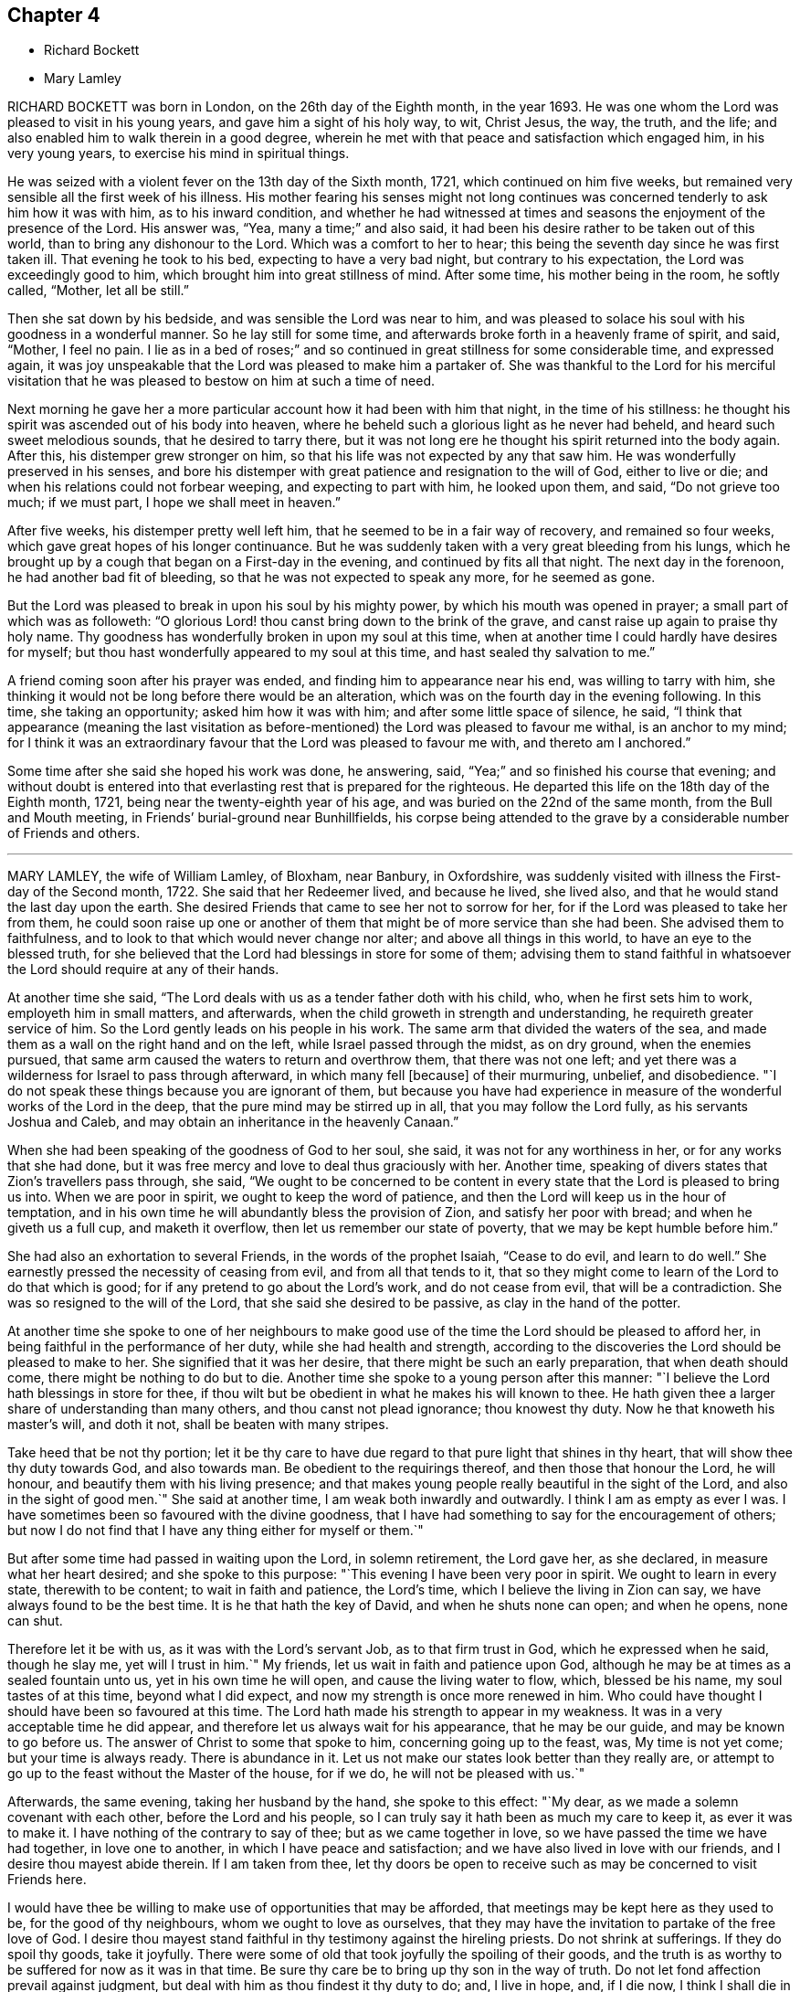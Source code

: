 == Chapter 4

[.chapter-synopsis]
* Richard Bockett
* Mary Lamley

RICHARD BOCKETT was born in London, on the 26th day of the Eighth month, in the year 1693.
He was one whom the Lord was pleased to visit in his young years,
and gave him a sight of his holy way, to wit, Christ Jesus, the way, the truth,
and the life; and also enabled him to walk therein in a good degree,
wherein he met with that peace and satisfaction which engaged him,
in his very young years, to exercise his mind in spiritual things.

He was seized with a violent fever on the 13th day of the Sixth month, 1721,
which continued on him five weeks,
but remained very sensible all the first week of his illness.
His mother fearing his senses might not long continues was
concerned tenderly to ask him how it was with him,
as to his inward condition,
and whether he had witnessed at times and seasons
the enjoyment of the presence of the Lord.
His answer was, "`Yea, many a time;`" and also said,
it had been his desire rather to be taken out of this world,
than to bring any dishonour to the Lord.
Which was a comfort to her to hear;
this being the seventh day since he was first taken ill.
That evening he took to his bed, expecting to have a very bad night,
but contrary to his expectation, the Lord was exceedingly good to him,
which brought him into great stillness of mind.
After some time, his mother being in the room, he softly called, "`Mother,
let all be still.`"

Then she sat down by his bedside, and was sensible the Lord was near to him,
and was pleased to solace his soul with his goodness in a wonderful manner.
So he lay still for some time, and afterwards broke forth in a heavenly frame of spirit,
and said, "`Mother, I feel no pain.
I lie as in a bed of roses;`" and so continued in
great stillness for some considerable time,
and expressed again,
it was joy unspeakable that the Lord was pleased to make him a partaker of.
She was thankful to the Lord for his merciful visitation
that he was pleased to bestow on him at such a time of need.

Next morning he gave her a more particular account how it had been with him that night,
in the time of his stillness:
he thought his spirit was ascended out of his body into heaven,
where he beheld such a glorious light as he never had beheld,
and heard such sweet melodious sounds, that he desired to tarry there,
but it was not long ere he thought his spirit returned into the body again.
After this, his distemper grew stronger on him,
so that his life was not expected by any that saw him.
He was wonderfully preserved in his senses,
and bore his distemper with great patience and resignation to the will of God,
either to live or die; and when his relations could not forbear weeping,
and expecting to part with him, he looked upon them, and said, "`Do not grieve too much;
if we must part, I hope we shall meet in heaven.`"

After five weeks, his distemper pretty well left him,
that he seemed to be in a fair way of recovery, and remained so four weeks,
which gave great hopes of his longer continuance.
But he was suddenly taken with a very great bleeding from his lungs,
which he brought up by a cough that began on a First-day in the evening,
and continued by fits all that night.
The next day in the forenoon, he had another bad fit of bleeding,
so that he was not expected to speak any more, for he seemed as gone.

But the Lord was pleased to break in upon his soul by his mighty power,
by which his mouth was opened in prayer; a small part of which was as followeth:
"`O glorious Lord! thou canst bring down to the brink of the grave,
and canst raise up again to praise thy holy name.
Thy goodness has wonderfully broken in upon my soul at this time,
when at another time I could hardly have desires for myself;
but thou hast wonderfully appeared to my soul at this time,
and hast sealed thy salvation to me.`"

A friend coming soon after his prayer was ended,
and finding him to appearance near his end, was willing to tarry with him,
she thinking it would not be long before there would be an alteration,
which was on the fourth day in the evening following.
In this time, she taking an opportunity; asked him how it was with him;
and after some little space of silence, he said,
"`I think that appearance (meaning the last visitation as
before-mentioned) the Lord was pleased to favour me withal,
is an anchor to my mind;
for I think it was an extraordinary favour that the Lord was pleased to favour me with,
and thereto am I anchored.`"

Some time after she said she hoped his work was done, he answering, said,
"`Yea;`" and so finished his course that evening;
and without doubt is entered into that everlasting rest that is prepared for the righteous.
He departed this life on the 18th day of the Eighth month, 1721,
being near the twenty-eighth year of his age,
and was buried on the 22nd of the same month, from the Bull and Mouth meeting,
in Friends`' burial-ground near Bunhillfields,
his corpse being attended to the grave by a considerable number of Friends and others.

[.asterism]
'''

MARY LAMLEY, the wife of William Lamley, of Bloxham, near Banbury, in Oxfordshire,
was suddenly visited with illness the First-day of the Second month, 1722.
She said that her Redeemer lived, and because he lived, she lived also,
and that he would stand the last day upon the earth.
She desired Friends that came to see her not to sorrow for her,
for if the Lord was pleased to take her from them,
he could soon raise up one or another of them that
might be of more service than she had been.
She advised them to faithfulness, and to look to that which would never change nor alter;
and above all things in this world, to have an eye to the blessed truth,
for she believed that the Lord had blessings in store for some of them;
advising them to stand faithful in whatsoever the
Lord should require at any of their hands.

At another time she said,
"`The Lord deals with us as a tender father doth with his child, who,
when he first sets him to work, employeth him in small matters, and afterwards,
when the child groweth in strength and understanding,
he requireth greater service of him.
So the Lord gently leads on his people in his work.
The same arm that divided the waters of the sea,
and made them as a wall on the right hand and on the left,
while Israel passed through the midst, as on dry ground, when the enemies pursued,
that same arm caused the waters to return and overthrow them,
that there was not one left;
and yet there was a wilderness for Israel to pass through afterward,
in which many fell +++[+++because]
of their murmuring, unbelief, and disobedience.
"`I do not speak these things because you are ignorant of them,
but because you have had experience in measure of
the wonderful works of the Lord in the deep,
that the pure mind may be stirred up in all, that you may follow the Lord fully,
as his servants Joshua and Caleb, and may obtain an inheritance in the heavenly Canaan.`"

When she had been speaking of the goodness of God to her soul, she said,
it was not for any worthiness in her, or for any works that she had done,
but it was free mercy and love to deal thus graciously with her.
Another time, speaking of divers states that Zion`'s travellers pass through, she said,
"`We ought to be concerned to be content in every
state that the Lord is pleased to bring us into.
When we are poor in spirit, we ought to keep the word of patience,
and then the Lord will keep us in the hour of temptation,
and in his own time he will abundantly bless the provision of Zion,
and satisfy her poor with bread; and when he giveth us a full cup,
and maketh it overflow, then let us remember our state of poverty,
that we may be kept humble before him.`"

She had also an exhortation to several Friends, in the words of the prophet Isaiah,
"`Cease to do evil, and learn to do well.`"
She earnestly pressed the necessity of ceasing from evil, and from all that tends to it,
that so they might come to learn of the Lord to do that which is good;
for if any pretend to go about the Lord`'s work, and do not cease from evil,
that will be a contradiction.
She was so resigned to the will of the Lord, that she said she desired to be passive,
as clay in the hand of the potter.

At another time she spoke to one of her neighbours to make good
use of the time the Lord should be pleased to afford her,
in being faithful in the performance of her duty, while she had health and strength,
according to the discoveries the Lord should be pleased to make to her.
She signified that it was her desire, that there might be such an early preparation,
that when death should come, there might be nothing to do but to die.
Another time she spoke to a young person after this manner:
"`I believe the Lord hath blessings in store for thee,
if thou wilt but be obedient in what he makes his will known to thee.
He hath given thee a larger share of understanding than many others,
and thou canst not plead ignorance; thou knowest thy duty.
Now he that knoweth his master`'s will, and doth it not,
shall be beaten with many stripes.

Take heed that be not thy portion;
let it be thy care to have due regard to that pure light that shines in thy heart,
that will show thee thy duty towards God, and also towards man.
Be obedient to the requirings thereof, and then those that honour the Lord,
he will honour, and beautify them with his living presence;
and that makes young people really beautiful in the sight of the Lord,
and also in the sight of good men.`"
She said at another time, I am weak both inwardly and outwardly.
I think I am as empty as ever I was.
I have sometimes been so favoured with the divine goodness,
that I have had something to say for the encouragement of others;
but now I do not find that I have any thing either for myself or them.`"

But after some time had passed in waiting upon the Lord, in solemn retirement,
the Lord gave her, as she declared, in measure what her heart desired;
and she spoke to this purpose: "`This evening I have been very poor in spirit.
We ought to learn in every state, therewith to be content; to wait in faith and patience,
the Lord`'s time, which I believe the living in Zion can say,
we have always found to be the best time.
It is he that hath the key of David, and when he shuts none can open; and when he opens,
none can shut.

Therefore let it be with us, as it was with the Lord`'s servant Job,
as to that firm trust in God, which he expressed when he said, though he slay me,
yet will I trust in him.`"
My friends, let us wait in faith and patience upon God,
although he may be at times as a sealed fountain unto us,
yet in his own time he will open, and cause the living water to flow, which,
blessed be his name, my soul tastes of at this time, beyond what I did expect,
and now my strength is once more renewed in him.
Who could have thought I should have been so favoured at this time.
The Lord hath made his strength to appear in my weakness.
It was in a very acceptable time he did appear,
and therefore let us always wait for his appearance, that he may be our guide,
and may be known to go before us.
The answer of Christ to some that spoke to him, concerning going up to the feast, was,
My time is not yet come; but your time is always ready.
There is abundance in it.
Let us not make our states look better than they really are,
or attempt to go up to the feast without the Master of the house, for if we do,
he will not be pleased with us.`"

Afterwards, the same evening, taking her husband by the hand, she spoke to this effect:
"`My dear, as we made a solemn covenant with each other, before the Lord and his people,
so I can truly say it hath been as much my care to keep it, as ever it was to make it.
I have nothing of the contrary to say of thee; but as we came together in love,
so we have passed the time we have had together, in love one to another,
in which I have peace and satisfaction; and we have also lived in love with our friends,
and I desire thou mayest abide therein.
If I am taken from thee,
let thy doors be open to receive such as may be concerned to visit Friends here.

I would have thee be willing to make use of opportunities that may be afforded,
that meetings may be kept here as they used to be, for the good of thy neighbours,
whom we ought to love as ourselves,
that they may have the invitation to partake of the free love of God.
I desire thou mayest stand faithful in thy testimony against the hireling priests.
Do not shrink at sufferings.
If they do spoil thy goods, take it joyfully.
There were some of old that took joyfully the spoiling of their goods,
and the truth is as worthy to be suffered for now as it was in that time.
Be sure thy care be to bring up thy son in the way of truth.
Do not let fond affection prevail against judgment,
but deal with him as thou findest it thy duty to do; and, I live in hope, and,
if I die now, I think I shall die in that hope, that he may be made instrumental,
in the hand of the Lord, for the good of others.`"

She spoke at another time, being in a very deep sense of poverty of spirit,
as she expressed her thoughts, beyond what she had known before, to this effect:
"`There are diversities of operations by the one spirit,
and it seems to me that the Lord is dealing with us in a particular manner this evening,
and I hope it will be for our good, that we may learn for the time to come,
not to be so apt to distrust the mercy of God in a time of want.
And surely we have no cause to be exalted above measure,
in the thoughts of what at some times passes,
seeing we are so very liable to be stripped of it all;
and if we are stripped of our enjoyments, let us not murmur,
but rather let us say with Job, "`The Lord giveth, and he taketh away;
blessed be the name of the Lord.`"

And now he hath given me a little taste of his love,
and he that gathered little manna had no lack; and he that gathered much,
had nothing over.
Let us be content with what the Lord is pleased to give.
Although I must confess I am still very weak in my inward man,
yet I hope the Lord who hath been my support in six troubles,
will not forsake me in the seventh.:
Afterwards the Lord gave her a great share of his goodness,
and she spoke to this purpose: "`The Lord is ready to lift up the hands that hang down,
and to confirm the feeble knees; and as we are waiting upon him,
he will touch the ankle-bones, and they shall receive strength;
so that they that have been spiritually lame, as to the performance of service to God,
shall come to walk more uprightly before him, and then neither grace, nor glory,
nor any good thing, will the Lord withhold from them.
Now once more my soul is filled with the goodness of God,
and in a sense of it my heart is engaged to return praises to him.`"

She spoke at another time, "`This evening we have enjoyed that which is beyond words.
I desire that those I may leave behind me, may live in that that is beyond words,
and may be faithful.
It is what I have been often concerned to call people unto,
and the Lord will so furnish his people with strength,
although they may be but few in number, that one shall be able to chase a thousand;
for every tongue that shall rise in judgment against the truth shall be condemned,
and the Lamb and his followers shall have the victory.
Let us not premeditate what we shall say in behalf of truth,
for I believe it will be given us in the time that it may be required of any of us.

The Lord hath favoured with blessings beyond what we could ask or think; and now,
if we part, surely it will be a good time to part in,
when we are in the breast and arms of our beloved.
If the earnest be so sweet, what will the full possession of the inheritance be?
Although my friends are very dear to me, I can freely part with them now,
and leave them under the care and protection of the Almighty.
I believe those will be preserved that are faithful to the Lord.
Although they may meet with storms,
he will be unto them as the shadow of a great rock in a weary land,
and will cover their heads in the day of battle.

And now, friends,
I desire that you would give up those freely that the Lord shall be pleased
to remove from these storms and afflictions into that divine glory,
where the weary shall be at rest, and the wicked cannot come to trouble them.
I believe if we give up ourselves and one another freely to the Lord`'s disposal,
it will be acceptable.
And now I desire we may all once more be committed into the hand of the Lord,
as unto a faithful Creator and loving and tender Father.`"

Afterwards she was concerned in supplication to the Lord,
that if he was pleased to require a testimony of any of
his people at the very last of their time in this world,
he would be pleased to enable them to deliver it faithfully, without adding to it,
or diminishing from it.
She spoke at another time to this effect:
"`We are advised to trust in the Lord with all our hearts,
and not lean unto our own understandings; and I desire we may take this advice,
for if we were to lean to our own understandings in these times of deep poverty,
I think we should be very likely to fall into despair,
when we see ourselves unable to think a good thought, or ask any petition as we ought.

The invitation of the Lord was, unto the weary and heavy laden, to come unto him,
and learn of him; and then, as they were willing to take his yoke upon them,
and learn of him, he promised they should find rest unto their souls.
I desire we may all learn of him, for he is the best teacher that we can hearken to.
He instructs his people,
and leads them about sometimes in a way that they have not trodden before,
and therefore we had need keep close to him.
Sometimes he is pleased to try his people with the greatest trial of all,
even want of water; and then, if we are not watchful,
we are in danger of being like some of old, who murmured, saying,
'`The Lord hath brought us out of Egypt, into this wilderness, to slay us with thirst.`'

But I desire that such a thought may never have place in our hearts,
but that we may patiently wait until our spiritual Moses cause the waters to gush out.
I believe the Lord will fill the empty vessels;
there is enough in him to supply our wants,
and the wants of the thirsty ones everywhere.
And as the Lord hath now made us sharers together of his goodness, I desire that,
in a sense of it, living praises may be returned to his eternal name,
who is worthy of it now, henceforth forevermore.
I can say, unto the honour of his name, without boasting,
I am refreshed both inwardly and outwardly.`"

She said, at another time, "`My friends,
I desire we may make sure of the Lord for our portion,
in seeking him while he is to be found, and calling upon him while he is near;
for there is no other that can support and enable us patiently
to bear those afflictions that may come upon us.
It is certain that trials will come upon us all at one time or another,
and therefore let it be our chief care to keep near the Lord,
and to avoid all those things that would bring wounds upon us;
for if I had had a wounded conscience when these afflictions have been upon me,
I believe it would have been more than I should have been able patiently to bear.

But when the Lord is pleased to favour us with the smiles of his countenance,
this sweetens the chastisements that he is pleased to bring upon us.
Let it therefore be our great care,
to keep a conscience void of offence towards God and towards men,
and then I believe the Lord will be with us, and support us in the greatest of trials,
and we shall have cause in measure to say with the psalmist,
'`He maketh my bed in my sickness;`'for he will make it so easy to us,
that we shall be able to bear our afflictions with a quiet and easy mind.`"

She spoke at another time, "`My friends,
the Lord is once more giving his little ones encouragement to trust in him;
for surely in his own time he will arise for the help of his people,
who are poor until he appears.
This deep sense of weakness and poverty of spirit that the Lord brings us into,
is good for us; for it ought to be, and I hope it will be an obligation upon us,
not to be high-minded, but fear; and as we abide in the fear of the Lord,
our hearts will be kept clean.
Let us be willing to sink down deep in the nothingness of self,
that the Lord in his own time may appear, and may be a double portion unto us.

When he comes, his reward is with him, and his work before him;
when he arises he will scatter our enemies.
Oh! let the sincere desires of your hearts be unto the Lord, that his hand may not spare,
nor his eye pity any thing in you, that is contrary unto his pure will;
for although you may have parted with many things for the truth`'s sake,
yet there may he something yet remain that is unclean.
Therefore ye had need to be very diligently concerned in searching yourselves,
that you may see what it is that is growing in you,
and which of the two seeds it springs from.
We may observe, that it was while men slept that the enemy sowed the tares,
and if ye sleep in carnal security, the enemy will sow that in your hearts,
which if it be suffered to grow, will certainly oppress the pure seed.
Therefore, have due regard unto that great command of Christ,
which he gave to his disciples, for that was to extend to all men,
which command was '`To watch.`'`"

She said at another time, "`It hath been in my mind this night,
to consider how it was with the disciples of Christ when they went fishing,
and toiled all night and caught nothing, until the Lord came,
and directed them to cast the net on the right side of the ship,
and then they obtained that which they laboured for.
Now when we are labouring for the spiritual food, and for a season may find nothing,
let us patiently wait for the Lord`'s direction,
and then we shall surely obtain what will be sufficient for us;
for his wisdom is the same to direct his people now as ever it was in that day.`"

The 27th of the Fourth month, 1722, she signified to some friends who came to visit her,
that she had cause to choose a state of affliction,
because of the sweet enjoyment of the love of God,
which he was pleased to favour her with in a more plentiful manner than she had
sometimes experienced when she had more freedom from pain and affliction of body.

The 1st of the Fifth month.--"`It is the inward Comforter who leadeth
into all truth that we shall all one day stand in need of.
As there ought to be no careless delays in the great
concern of working out our own salvation,
so we had need to be very diligently engaged in waiting
to be endowed with power from on high,
because we are not able to do any thing of ourselves
that will tend to our souls`' eternal welfare;
but as we are diligently waiting upon God, he will give us strength,
according to the service he shall require of us.
His people have cause to say, he is not a hard master,
for he will gather his lambs with his arms, and carry them in his bosom,
and gently lead those that are with young.

Let us be willing to part with all that the Lord requires us to part with,
although it be as near as a right hand or a right eye.
My friends, we have no continuing city here; let us therefore seek one that is to come,
whose builder and maker is the Lord.
Let not those be discouraged that are truly concerned to labour in the Lord`'s work,
although they may be but few in number,
the time may come when more may be rightly engaged in it.
Let us all give up freely to serve the Lord in whatever he requireth of us,
for he requireth obedience to the manifestations of his will, both in male and female.

I desire that those that are truly sensible of the want of labourers,
may be concerned to pray the Lord of the harvest
to send forth more labourers into his harvest;
and that we may all be truly concerned for the honour of God,
and for the promoting of his truth, more than for any outward enjoyment,
and then the Lord will be with us, and stand by us in our exercises.
We know not what we may any of us have to go through,
before our time in this world may come to an end,
and when we come to lie upon a bed of sickness, and expect our end to be nigh,
nothing that this world can afford is worthy to be compared with peace of conscience.
Let it be our great care to be so prepared for the coming of the Lord,
that whether our days may be few or many in this world,
whensoever the Lord shall be pleased to call us hence, we may be ready.`"

The 14th of the Fifth month.--"`Although the Lord may be
pleased to lead us through the valley of the shadow of death,
yet we have cause to fear no ill,
as the eye of our minds is truly unto him who is invisible;
for he is near to his little ones,
supports them in the deepest exercises that they are brought into;
and therefore if the Lord be pleased to bring us down into Jordan,
let us be willing to follow him there as often as he shall see meet.
Although Naaman was to wash but seven times in Jordan that he might be made clean,
yet there is no such limitation to this inward work;
but if the Lord be pleased to try us seventy times seven,
we ought to yield willingly thereunto.

As the gold that is often tried is made the purer from dross
so as we are rightly bowed under the great Refiner`'s hand,
we shall be made the more fit for his service.
"`Let us patiently wait to see the work carried on that is upon the wheel,
that we may not be like the vessel that was marred in the hands of the potter,
but may be formed according to the will of God,
and purged from everything he hath a controversy against.
And now the Lord is pleased once more to lift up
the light of his countenance upon my poor soul;
and in a sense thereof, I desire the praise, the glory and honour may be given to him,
to whom alone they belong forever.`"

The 15th of the Fifth month.--"`My friends, I did not know that.
I should have spoken any more, but now the Lord hath been pleased once more to revive me,
and I have cause to speak for the encouragement of those that I am likely to leave behind,
that they may be encouraged to follow the Lord fully, and not fear man, who,
if he be suffered to put forth the utmost of his power,
can go no further than to kill the body.
But let us fear him who is able to destroy both body and soul.
Let us fear to offend the living God, who hath the sovereignty over us,
and can do whatsoever he pleaseth with us.
Let us not shun the cross,
but be willing to bear our share of sufferings for the sake of Christ,
whether they be inward or outward, that our consolations may abound.
Let us labour for those inward, sweet enjoyments,
that abundantly exceed all outward visible things.

I desire we may come to see for ourselves that wonder which John saw,
'`A woman clothed with the sun,
and the moon under her feet;`' that we may know the
changeable things to be under our feet,
and may be clothed with the Son of Righteousness, who ariseth with healing in his wings:
and then we shall grow up before him as calves of the stall.`"

The 17th of the Fifth month.--"`Such is the goodness of God to those that wait upon him,
that he causeth the dew to fall upon them that see themselves in a thirsty land,
until He is pleased to open the fountain for their refreshment.
I believe it is our great duty to centre often to
the fountain from whence our supplies come.
In what state soever we are,
the truth is the same in a time of sickness as it is in a time of health.
I desire we may not be like the man that falls being alone,
but may know the everlasting arm to be underneath
when we may see ourselves in danger of falling.

And as we have seen the good effects of it many a time,
I desire we may be diligent in waiting for this holy arm.
Let us wait to know our duty.
We have often heard, that they that wait upon the Lord shall renew their strength.
These come to see their duty, and they also receive ability to perform the same,
although at sometimes they may be so encompassed about,
that they may see no way of deliverance until the Lord opens an eye in them to see it;
yet the Lord will make way in his own time,
for the deliverance of his people who trust in him.`"

The 19th of the Fifth month.--"`There is one thing in particular
that I have observed in this time of weakness of body,
which I esteem as a privilege among many others that I am made partaker of,
and that is this: those days that my affliction is the greatest upon me,
the Lord hath been pleased to favour me with the most plentiful visitation of his love,
whether I have had company, or have been alone;
so that thereby I have been encouraged willingly and patiently to bear these afflictions,
being made sensible that the inward enjoyment of the goodness
of God abundantly exceeds health of body,
and those outward enjoyments that I am deprived of.
We have cause to be humble before the Lord, from whom all that we have that is good,
comes; let us be willing to go down into the deep as often as he seeth meet;
for he will destroy nothing in us that is good.
I believe those that go most down into the deep,
will see most of the wonders of the Lord.`"

The 21st of the Fifth month.--"`It is the Lord alone
that knows the wants of the poor in spirit,
and is able to administer a suitable supply according thereunto.
He can make a little sufficient, until he is pleased to give more,
as he made the little the widow had, sufficient in the prophet`'s time.
Such was his goodness to her, that the barrel of meal did not waste,
nor the cruse of oil fail, until the time that the Lord sent rain upon the earth,
although it was such a time of scarcity that she expected death was near.
I believe the Lord will be the same in this day to them
that have due regard to the voice of the great Prophet,
although at times their provision may appear to be but small,
he will make the little sufficient until the time that he is pleased
to favour them with plentiful showers of his love.
Therefore let us not murmur in a time of scarcity,
nor yet be exalted above measure in a time of plenty; but let us remember,
the hand that feeds us can withhold from us if he seeth meet.`"

The 23rd of the Fifth month.--"`Blessed is the man that trusteth in the Lord,
whose hope the Lord is, and whose heart departeth not from the living God.
He shall be like a tree that is planted by the rivers of waters, whose leaves are green.
Although these may know winter seasons,
yet as their hearts do not depart from the living God,
they shall be like the branches that are grafted into the true vine,
and the living sap will abide in the root.
They shall know their establishment to be by the still waters,
as they are diligently waiting for and truly submitting to that power,
that pleads by fire and sword,
against the appearance of that which is contrary to truth.

Let us be willing to yield up that that is for the fire, unto the fire;
and that that is for the sword, unto the sword; and that that is for the famine,
unto the famine; that we may be purged throughout in body, soul, and spirit,
and may know the will of God to be done in us,
and may have a right to make use of that prayer which our Lord taught his disciples,
after this manner: '`Our Father, which art in heaven, hallowed be thy name,
thy kingdom come,
thy will be done in earth as it is in heaven.`' Surely this is a great attainment,
and it is nothing but the power of God that is sufficient to bring us into this estate,
although many in the world are making use of these weighty words,
who are not truly sensible of them.

It is a great thing to know the great God to be our Father by regeneration.
Those that are his children by regeneration,
do desire that the praise may be returned to his holy name;
and that his will may be done in them as it is in heaven:
and these are passive as clay in the hand of the potter.
And they are concerned to ask daily bread of him,
who feedeth his people with the bread of life.
They desire of him, that he will be pleased to forgive their trespasses,
as they desire to forgive those that trespass against them;
which the Lord giveth them power to do.
And desire in their hearts, that they may not be led into temptation,
but may be delivered from evil, when they are beset as on every hand.`"

The 24th of the Fifth month.--"`When the Lord is pleased
to withhold from us the sweet enjoyment of his love,
although we may be sensible of the want of it, yet we cannot reach it for ourselves,
and therefore we ought to bow in reverence before him.
He deals with us as a tender father may do with his child,
who may see meet to withhold food from him for a time,
that he may learn subjection to his father.
So the Lord may see meet to hide his face at some times from us,
as he did from his servant of old, who said, '`Thou hidest thy face,
and I am troubled.`' Although but a little before,
he was so favoured with the divine presence,
that he thought thereby his mountain was made to stand strong;
yet there was soon an alteration in his state.

When the Lord hid his face, he was troubled; and so it may be with us.
And when the Lord doth withdraw from us, let us examine ourselves, that we may come,
by that which shows unto men what their states are,
to discern whether there is any thing amiss in us,
that might give the Lord just cause to withdraw from us.
I believe this inquiry will not hurt any of us, any more than it did the disciples,
when the Lord had told his disciples, that one of them should betray him; and one said,
'`Lord, is it I?`' and another said, '`Is it I?`'

He that was the guilty person, was the last as we find that asked this question:
and so those now that are guilty of betraying the innocent +++[+++life]
in themselves, may be the most backward in this work of examination.
Surely there is abundance in it; let us be willing to search ourselves,
that by the spirit of truth we may see whether we
are of that number that betray the innocent or not.
If, upon diligent search, we do not find that there is any wilful disobedience in us,
to cause the Lord to withdraw from us, but it is for the trial of our faith, this,
I believe, will be for our good, as our minds are stayed in patience.

But if our minds are not stayed in patience, we may slight our own mercy,
for the Lord many times may be nearer than we are aware; and before we are aware,
may make our hearts like the chariots of Aminadab.
The Lord had regard to his servant who waited patiently for him,
and the Lord inclined to him, and heard his cry,
and brought him up out of the horrible pit and miry clay,
and put a new song into his mouth, even praises to the Lord.`"
Afterwards, the same evening, she said,
"`Nothing will do now but this inward satisfaction, which the world cannot give,
neither can the world take it away, that is a comfort.

It is well to be concerned to lay up for ourselves this true riches,
which the moth or rust cannot corrupt, nor the thieves steal.
Whatever it may cost us of sufferings, scoffings, or reproaches for it,
it is worth a hundred times more than we have undergone of losses or sufferings.
'`For the sufferings of this present time are not worthy to be
compared with the glory that shall be revealed.`' Now,
if it be the will of the Lord to remove me hence,
if he will be pleased to support me in the needful time,
I think I can freely yield up my soul to Him who gave it,
that it may be delivered from this strait habitation that it is now in.
I do not find that there is any thing between the Lord and my soul,
but that I have free access to him by his Spirit.
As for this body, it seems to be compassed about with afflictions; and yet,
although I speak of my afflictions, I do not do it in a complaining way,
for I have no cause to complain.`"

The 26th of the Fifth month.--"`The Lord seeth not as man seeth;
for man looketh at the outward appearance, but the Lord looketh at the heart,
and therefore we had need be concerned that our hearts may be truly
prepared by his Spirit to receive a supply from his hand,
which he is graciously pleased to favour his people with;
for he is near to his people in their afflictions, and is as afflicted with them,
and the angel of his presence saves them.
The promises of God are all Yea and Amen in the one Seed.
Let us abide in it,
that we may know what we have to express one to another to spring from the pure Seed,
and may know it to bear rule in our hearts,
and then we shall be guided thereby to take straight steps in the narrow way,
which the Lord hath cast up for us.

Let us be willing to wade through these exercises that it may be our lot to meet with,
for the trial of faith will work patience, and patience experience, and experience hope;
and this hope will not make ashamed.
Then we shall not be ashamed to bear our testimony for the Lord,
neither shall we think that because our measures are but small,
therefore we can do him no service, but we shall be willing to cast in our mites,
as the poor widow did.
If we cast in all, the Lord will take notice of it.
This I speak, that those may be encouraged in the work of the Lord,
who look upon themselves as the hindermost of the flock.

Let us not be discouraged,
although at some times the work may not seem so prosperous as we may desire:
'`Cast thy bread upon the waters,`' and there is a promise,
that it shall be found after many days.
Sow plentifully therefore, that you may reap plentifully;
for those that sow sparingly, shall reap sparingly.
If sometimes we may have but a few words to speak in a meeting,
then let it be our concern to sow to the spirit, that by the light of it,
we may discern what the Lord is pleased to give us for our own comfort and nourishment;
and what he giveth us, to distribute to others.

For we read, there is a time to be silent, and a time to speak;
and at sometimes there may be more service in sitting silently in a meeting,
than there would be in speaking words; and as our eyes are single unto the Lord,
and our wills resigned to his pure will, this waiting in silence will be easy to us.
And as in the pure light we shall come to see what, and when to speak, and when to end,
having a clear sight of our duty herein, we shall go safely on.`"
The same evening calling her son to her,
she signified her desire that as the Lord had been pleased to lend him to them,
he might also be pleased to make him his servant,
and give him a place in the house of the Lord.
And she advised him to be obedient to his father.

The 27th of the Fifth month--"`Our natural lives are very uncertain.
The time past is irrecoverable, and the time to come is very uncertain;
therefore let us be concerned to make good use of this present time,
and be willing to put our shoulders to the work,
that the stone may be rolled from the well`'s mouth,
that we may partake together of the goodness of God.
Those that gathered little manna, had no lack; and those that gathered much,
had nothing over.
My friends, there is abundance in it; those whose gifts may be but small,
so that they cannot gather so large a share of the heavenly manna as some may,
yet if they labour faithfully, according to the ability that God is pleased to give them,
and make a right improvement of what he hath committed to them,
they will know that little to be sufficient.

And those that are enabled to gather more, will come to see that they have nothing over;
and that what they enjoyed yesterday will not be sufficient for today,
but they will stand daily in need of a fresh supply from the hand of the Lord.
There is no other name by which any of us can be saved, but Jesus Christ.
Let us labour to get into his name, for he hath promised,
that where two or three are gathered together in his name,
he will be in the midst of them.
And he will make his promise good unto all them that are truly concerned
to labour to get through all the opposition that stands in their way,
that so they may get into the name, spirit, and power of Christ,
and witness him to be as a place of broad rivers unto them.

We had need to be concerned for that treasure that will go with us beyond the grave;
this is worth suffering the loss of all things for.
For those that are willing to lose their lives for Christ`'s sake,
the same shall find life eternal.
But those that retain a life in sin, according to the lusts of the flesh,
are in danger of losing that eternal life in the world to come.
Therefore let us not love our lives unto the death,
nor count any thing too dear to part with, that we may win Christ.
I desire that the longer we live in the world, the more our zeal for the Lord,
and his truth, may increase.
'`Many are the troubles of the righteous,
but the Lord will deliver them out of them all.`"`'

The 29th of the Fifth month.--Having spoken of her afflictions,
she spoke to this purpose: "`I have no cause to complain,
for I am satisfied the Lord hath a good end in it.
He showeth his sufficiency to bring his people through abundance of affliction.
I believe that peace and rest will be the sweeter to the weary travellers,
when they come to the full enjoyment of them, without any mixture of sorrow.
I believe if there was anything now remaining, that is contrary to the will of God,
he would make it manifest.
It hath many times been the sincere desire of my heart to the Lord,
that every secret thing might be revealed; and the Lord is just in all his ways.
As we are truly willing to bring our deeds to the light in our hearts,
the Lord thereby will discover everything that is contrary to his will in us.
The Lord is able to do all things for his people.

Testimonies will fail, and words come to an end as to us,
but the word of the Lord will abide forever.
I desire that those who may have more days in this world,
may diligently attend to this engrafted Word, that is able to save the soul.
Let us choose this for our portion.
My desire for the sons and daughters of men is,
that they may not give way so much to the many cumbering things,
but may choose this one thing needful,
which will be able to support them in the most needful time.
For if we are taken with anything short of this eternal Word,
and trust in visible things, they will utterly fail.`"

The 31st of the Fifth month.-- "`The goodness of the Lord is such to his people,
that he is a present helper in the needful time,
although at some times we may be ready to think that
we shall fall by the hand of the enemy;
yet as we trust in the Lord, he that delivered David out of the hand of Saul,
will deliver us out of the hand of the spiritual enemy.
Let us stay our minds in patience, in the times of poverty of spirit,
and I believe we shall see the good effects of it;
the Lord will teach us subjection to himself thereby;
and when he gives us a little taste of his love,
we shall see that we ought to wait upon him,
until he shall be pleased to cause the showers thereof more plentifully to fall upon us.

It is an easy thing to believe in him, when his candle shines upon us,
and we enjoy the light of his countenance; but when he withdraws from us,
and we see ourselves in a thirsty land, where no water is, this, I believe,
is a trial of faith.
That arm of the Lord which hath been the guide of our youth,
will be the stay of the aged who trust in it.
When we are brought to a true sense of a spiritual thirst,
the Lord will open the fountain as in the desert.
Methinks I have a few words to speak for the encouragement
of those that I may be likely to leave behind me,
that they fear not man, whose breath is in his nostrils, but that they may fear the Lord;
for they that fear the Lord shall not be confounded,
and they that trust in him shall not be ashamed.
I think a few words at this time may suffice, because of the weakness I am under;
but however I once more witness the Lord to be strength in weakness; in a sense thereof,
I desire the praise may be returned to him, who is worthy of it forever.`"

The 2nd of the Sixth month.-- "`The Lord is making
his people sensible of the time to be silent,
and of the time to speak, as they are concerned to wait for instruction from him,
and to hearken to his voice, and to the voice of his servant the prophet, who said,
'`Keep silence, O islands, before me;
let the people renew their strength.`' They were to come near,
and then they were to speak; and so it is now, when we are enabled to come near the Lord,
we are sometimes in a capacity to speak to the honour of his name.
I desire that we may follow the Lord, whensoever he is pleased to go forth before us;
and when he is pleased to stand still, let us be willing to be as nothing;
and not think our own thoughts, nor speak our own words; nor walk in our ways.

Let us wait for a fresh command from our great lawgiver,
that according thereto we may go forth in his service, and may know our thoughts, words,
and actions, to be sanctified by his Spirit, that his will in all things may be done,
and then the Lord will be with us,
and bless the labour of love that such are concerned in.
The Lord is once more giving me cause to speak well
of his name in a renewed sense of his love.
This is an encouragement to trust in his mercy, and when in a state of poverty,
the enemy may assault us,
and may endeavour to cause us to think that we shall never
come to partake of those sweet enjoyments any more,
as we have in times past; let us not believe him, for he was a liar from the beginning.

It was when the master of the house had fasted long, and was an hungered,
that the enemy assaulted him with his temptations.
But our Lord obtained the victory, and he will preserve his people,
that not one hair of their heads shall fall to the ground without his permission.
Although the Lord`'s people may have sorrow as for a night,
yet joy will come in the morning, in the dawning and breaking forth of that eternal day,
when the sun shall arise that shall go no more down;
which is for the light of the New Jerusalem, which hath no need of the outward sun,
nor of the moon, for the Lord God is the light thereof,
and sorrow and sighing shall come to an end,
and the tears shall be wiped from all faces.

Surely this is a desirable habitation to the weary travellers,
but we ought patiently to wait the Lord`'s time.
Let us be willing to bear our share of sufferings,
remembering what our Lord suffered for us when we were enemies and aliens;
and the Lord might justly have cut us off in that state,
but he was pleased to show mercy unto us.
Let us be willing to follow him through many tribulations,
through the assistance of his Spirit,
that we may be found worthy to obtain an inheritance in
the kingdom that is prepared for the followers of the Lamb.
When we have done all, we are but as unprofitable servants;
we have done no more than was our duty to do; there is nothing to be attributed to us,
neither is there any praise belongs unto such, but to God only.`"

The 4th of the Sixth month.--"`It is the inward comforter that
our Lord promised he would pray the Father to send to his followers,
that in my measure I am a witness of, and this inward enjoyment sweetens every exercise.
I desire we may all wait for it in a sense of our wants,
that we may receive a daily supply from it.
There is something of trial to be met with every day,
and therefore we have need of a supply from the Lord,
to enable us to go forward in the way of our duty.
The goodness of God is very great, and in a feeling sense of it, I have, at this time,
renewed occasion to return the praises to his holy name.`"
The same evening, speaking of the gradual decay of natural strength she was sensible of,
she said, "`The Lord gives, and he takes away, blessed be his name.`"

The 17th of the Sixth month.--Being scarcely two days and a half before she departed,
several friends being there to visit her about the seventh hour in the evening,
they found her very weak,
but after they had spent some time in waiting upon the Lord with her,
the Lord was graciously pleased to renew the visitation of his love to her,
by which she was wonderfully revived,
and was publicly concerned in thankful acknowledgments of the goodness of God,
in supplication to him for the continuance thereof.
She had also an exhortation to the Friends,
to follow the Lord in obedience to his requirings; for she signified,
that while disobedience remains in the heart, it tends to hinder the work of the Lord,
and therefore it was her desire, that all might be given up freely to follow the Lord,
that they might know his ways to become ways of pleasantness to them.
She departed this life the 20th day of the Sixth month, 1722,
betwixt the hours of four and five in the morning,
being in the forty-first year of her age.
